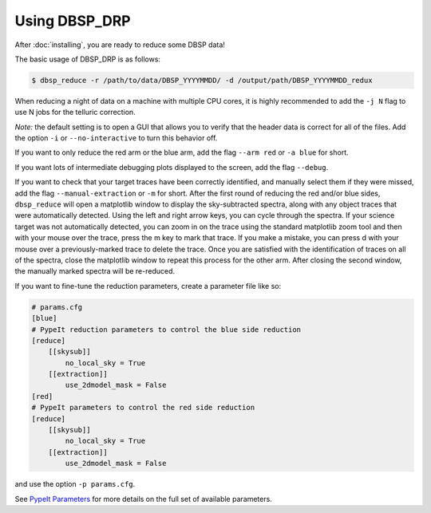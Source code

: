 **************
Using DBSP_DRP
**************

After :doc:`installing`, you are ready to reduce some DBSP data!

The basic usage of DBSP_DRP is as follows:

.. code-block :: console

    $ dbsp_reduce -r /path/to/data/DBSP_YYYYMMDD/ -d /output/path/DBSP_YYYYMMDD_redux

When reducing a night of data on a machine with multiple CPU cores, it is highly
recommended to add the ``-j N`` flag to use N jobs for the telluric correction.

*Note:* the default setting is to open a GUI that allows you to verify that the
header data is correct for all of the files. Add the option ``-i`` or
``--no-interactive`` to turn this behavior off.

If you want to only reduce the red arm or the blue arm, add the flag ``--arm red``
or ``-a blue`` for short.

If you want lots of intermediate debugging plots displayed to the screen, add the
flag ``--debug``.

If you want to check that your target traces have been correctly identified, and
manually select them if they were missed, add the flag ``--manual-extraction`` or
``-m`` for short. After the first round of reducing the red and/or blue sides,
``dbsp_reduce`` will open a matplotlib window to display the sky-subtracted spectra,
along with any object traces that were automatically detected. Using the left and
right arrow keys, you can cycle through the spectra. If your science target was not
automatically detected, you can zoom in on the trace using the standard matplotlib
zoom tool and then with your mouse over the trace, press the m key to mark that
trace. If you make a mistake, you can press d with your mouse over a
previously-marked trace to delete the trace. Once you are satisfied with the
identification of traces on all of the spectra, close the matplotlib window to repeat
this process for the other arm. After closing the second window, the manually marked
spectra will be re-reduced.

If you want to fine-tune the reduction parameters, create a parameter file like so:

.. code-block :: cfg

    # params.cfg
    [blue]
    # PypeIt reduction parameters to control the blue side reduction
    [reduce]
        [[skysub]]
            no_local_sky = True
        [[extraction]]
            use_2dmodel_mask = False
    [red]
    # PypeIt parameters to control the red side reduction
    [reduce]
        [[skysub]]
            no_local_sky = True
        [[extraction]]
            use_2dmodel_mask = False

and use the option ``-p params.cfg``.

See `PypeIt Parameters <https://pypeit.readthedocs.io/en/stable/pypeit_par.html>`_ for more
details on the full set of available parameters.

